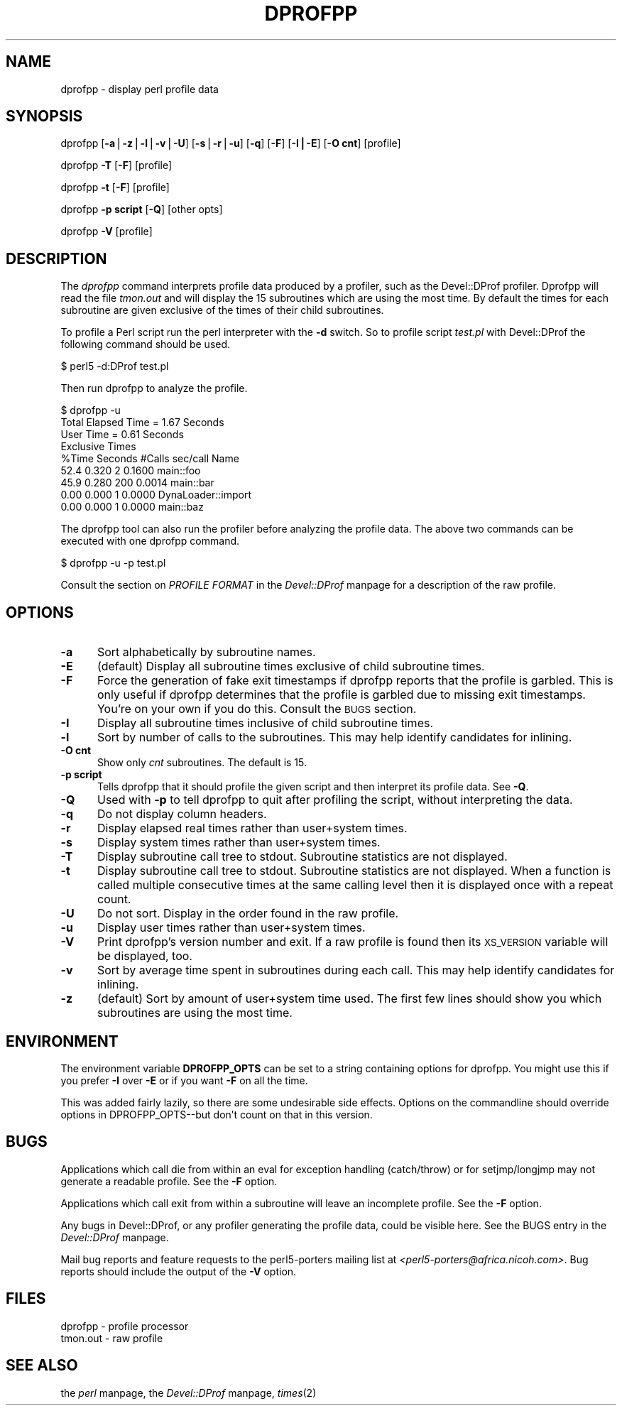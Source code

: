 .rn '' }`
''' $RCSfile$$Revision$$Date$
'''
''' $Log$
'''
.de Sh
.br
.if t .Sp
.ne 5
.PP
\fB\\$1\fR
.PP
..
.de Sp
.if t .sp .5v
.if n .sp
..
.de Ip
.br
.ie \\n(.$>=3 .ne \\$3
.el .ne 3
.IP "\\$1" \\$2
..
.de Vb
.ft CW
.nf
.ne \\$1
..
.de Ve
.ft R

.fi
..
'''
'''
'''     Set up \*(-- to give an unbreakable dash;
'''     string Tr holds user defined translation string.
'''     Bell System Logo is used as a dummy character.
'''
.tr \(*W-|\(bv\*(Tr
.ie n \{\
.ds -- \(*W-
.ds PI pi
.if (\n(.H=4u)&(1m=24u) .ds -- \(*W\h'-12u'\(*W\h'-12u'-\" diablo 10 pitch
.if (\n(.H=4u)&(1m=20u) .ds -- \(*W\h'-12u'\(*W\h'-8u'-\" diablo 12 pitch
.ds L" ""
.ds R" ""
.ds L' '
.ds R' '
'br\}
.el\{\
.ds -- \(em\|
.tr \*(Tr
.ds L" ``
.ds R" ''
.ds L' `
.ds R' '
.ds PI \(*p
'br\}
.\"	If the F register is turned on, we'll generate
.\"	index entries out stderr for the following things:
.\"		TH	Title 
.\"		SH	Header
.\"		Sh	Subsection 
.\"		Ip	Item
.\"		X<>	Xref  (embedded
.\"	Of course, you have to process the output yourself
.\"	in some meaninful fashion.
.if \nF \{
.de IX
.tm Index:\\$1\t\\n%\t"\\$2"
..
.nr % 0
.rr F
.\}
.TH DPROFPP 1 "perl 5.003, patch 05" "7/Oct/96" "User Contributed Perl Documentation"
.IX Title "DPROFPP 1"
.UC
.IX Name "dprofpp - display perl profile data"
.if n .hy 0
.if n .na
.ds C+ C\v'-.1v'\h'-1p'\s-2+\h'-1p'+\s0\v'.1v'\h'-1p'
.de CQ          \" put $1 in typewriter font
.ft CW
'if n "\c
'if t \\&\\$1\c
'if n \\&\\$1\c
'if n \&"
\\&\\$2 \\$3 \\$4 \\$5 \\$6 \\$7
'.ft R
..
.\" @(#)ms.acc 1.5 88/02/08 SMI; from UCB 4.2
.	\" AM - accent mark definitions
.bd B 3
.	\" fudge factors for nroff and troff
.if n \{\
.	ds #H 0
.	ds #V .8m
.	ds #F .3m
.	ds #[ \f1
.	ds #] \fP
.\}
.if t \{\
.	ds #H ((1u-(\\\\n(.fu%2u))*.13m)
.	ds #V .6m
.	ds #F 0
.	ds #[ \&
.	ds #] \&
.\}
.	\" simple accents for nroff and troff
.if n \{\
.	ds ' \&
.	ds ` \&
.	ds ^ \&
.	ds , \&
.	ds ~ ~
.	ds ? ?
.	ds ! !
.	ds /
.	ds q
.\}
.if t \{\
.	ds ' \\k:\h'-(\\n(.wu*8/10-\*(#H)'\'\h"|\\n:u"
.	ds ` \\k:\h'-(\\n(.wu*8/10-\*(#H)'\`\h'|\\n:u'
.	ds ^ \\k:\h'-(\\n(.wu*10/11-\*(#H)'^\h'|\\n:u'
.	ds , \\k:\h'-(\\n(.wu*8/10)',\h'|\\n:u'
.	ds ~ \\k:\h'-(\\n(.wu-\*(#H-.1m)'~\h'|\\n:u'
.	ds ? \s-2c\h'-\w'c'u*7/10'\u\h'\*(#H'\zi\d\s+2\h'\w'c'u*8/10'
.	ds ! \s-2\(or\s+2\h'-\w'\(or'u'\v'-.8m'.\v'.8m'
.	ds / \\k:\h'-(\\n(.wu*8/10-\*(#H)'\z\(sl\h'|\\n:u'
.	ds q o\h'-\w'o'u*8/10'\s-4\v'.4m'\z\(*i\v'-.4m'\s+4\h'\w'o'u*8/10'
.\}
.	\" troff and (daisy-wheel) nroff accents
.ds : \\k:\h'-(\\n(.wu*8/10-\*(#H+.1m+\*(#F)'\v'-\*(#V'\z.\h'.2m+\*(#F'.\h'|\\n:u'\v'\*(#V'
.ds 8 \h'\*(#H'\(*b\h'-\*(#H'
.ds v \\k:\h'-(\\n(.wu*9/10-\*(#H)'\v'-\*(#V'\*(#[\s-4v\s0\v'\*(#V'\h'|\\n:u'\*(#]
.ds _ \\k:\h'-(\\n(.wu*9/10-\*(#H+(\*(#F*2/3))'\v'-.4m'\z\(hy\v'.4m'\h'|\\n:u'
.ds . \\k:\h'-(\\n(.wu*8/10)'\v'\*(#V*4/10'\z.\v'-\*(#V*4/10'\h'|\\n:u'
.ds 3 \*(#[\v'.2m'\s-2\&3\s0\v'-.2m'\*(#]
.ds o \\k:\h'-(\\n(.wu+\w'\(de'u-\*(#H)/2u'\v'-.3n'\*(#[\z\(de\v'.3n'\h'|\\n:u'\*(#]
.ds d- \h'\*(#H'\(pd\h'-\w'~'u'\v'-.25m'\f2\(hy\fP\v'.25m'\h'-\*(#H'
.ds D- D\\k:\h'-\w'D'u'\v'-.11m'\z\(hy\v'.11m'\h'|\\n:u'
.ds th \*(#[\v'.3m'\s+1I\s-1\v'-.3m'\h'-(\w'I'u*2/3)'\s-1o\s+1\*(#]
.ds Th \*(#[\s+2I\s-2\h'-\w'I'u*3/5'\v'-.3m'o\v'.3m'\*(#]
.ds ae a\h'-(\w'a'u*4/10)'e
.ds Ae A\h'-(\w'A'u*4/10)'E
.ds oe o\h'-(\w'o'u*4/10)'e
.ds Oe O\h'-(\w'O'u*4/10)'E
.	\" corrections for vroff
.if v .ds ~ \\k:\h'-(\\n(.wu*9/10-\*(#H)'\s-2\u~\d\s+2\h'|\\n:u'
.if v .ds ^ \\k:\h'-(\\n(.wu*10/11-\*(#H)'\v'-.4m'^\v'.4m'\h'|\\n:u'
.	\" for low resolution devices (crt and lpr)
.if \n(.H>23 .if \n(.V>19 \
\{\
.	ds : e
.	ds 8 ss
.	ds v \h'-1'\o'\(aa\(ga'
.	ds _ \h'-1'^
.	ds . \h'-1'.
.	ds 3 3
.	ds o a
.	ds d- d\h'-1'\(ga
.	ds D- D\h'-1'\(hy
.	ds th \o'bp'
.	ds Th \o'LP'
.	ds ae ae
.	ds Ae AE
.	ds oe oe
.	ds Oe OE
.\}
.rm #[ #] #H #V #F C
.SH "NAME"
.IX Header "NAME"
dprofpp \- display perl profile data
.SH "SYNOPSIS"
.IX Header "SYNOPSIS"
dprofpp [\fB\-a\fR|\fB\-z\fR|\fB\-l\fR|\fB\-v\fR|\fB\-U\fR] [\fB\-s\fR|\fB\-r\fR|\fB\-u\fR] [\fB\-q\fR] [\fB\-F\fR] [\fB\-I|\-E\fR] [\fB\-O cnt\fR] [profile]
.PP
dprofpp \fB\-T\fR [\fB\-F\fR] [profile]
.PP
dprofpp \fB\-t\fR [\fB\-F\fR] [profile]
.PP
dprofpp \fB\-p script\fR [\fB\-Q\fR] [other opts]
.PP
dprofpp \fB\-V\fR [profile]
.SH "DESCRIPTION"
.IX Header "DESCRIPTION"
The \fIdprofpp\fR command interprets profile data produced by a profiler, such
as the Devel::DProf profiler.  Dprofpp will read the file \fItmon.out\fR and
will display the 15 subroutines which are using the most time.  By default
the times for each subroutine are given exclusive of the times of their
child subroutines.
.PP
To profile a Perl script run the perl interpreter with the \fB\-d\fR switch.  So
to profile script \fItest.pl\fR with Devel::DProf the following command should
be used.
.PP
.Vb 1
\&        $ perl5 -d:DProf test.pl
.Ve
Then run dprofpp to analyze the profile.
.PP
.Vb 9
\&        $ dprofpp -u
\&        Total Elapsed Time =    1.67 Seconds
\&                 User Time =    0.61 Seconds
\&        Exclusive Times
\&        %Time Seconds     #Calls sec/call Name
\&         52.4   0.320          2   0.1600 main::foo
\&         45.9   0.280        200   0.0014 main::bar
\&         0.00   0.000          1   0.0000 DynaLoader::import
\&         0.00   0.000          1   0.0000 main::baz
.Ve
The dprofpp tool can also run the profiler before analyzing the profile
data.  The above two commands can be executed with one dprofpp command.
.PP
.Vb 1
\&        $ dprofpp -u -p test.pl
.Ve
Consult the section on \fIPROFILE FORMAT\fR in the \fIDevel::DProf\fR manpage for a description of the raw profile.
.SH "OPTIONS"
.IX Header "OPTIONS"
.Ip "\fB\-a\fR" 5
.IX Item "\fB\-a\fR"
Sort alphabetically by subroutine names.
.Ip "\fB\-E\fR" 5
.IX Item "\fB\-E\fR"
(default)  Display all subroutine times exclusive of child subroutine times.
.Ip "\fB\-F\fR" 5
.IX Item "\fB\-F\fR"
Force the generation of fake exit timestamps if dprofpp reports that the
profile is garbled.  This is only useful if dprofpp determines that the
profile is garbled due to missing exit timestamps.  You're on your own if
you do this.  Consult the \s-1BUGS\s0 section.
.Ip "\fB\-I\fR" 5
.IX Item "\fB\-I\fR"
Display all subroutine times inclusive of child subroutine times.
.Ip "\fB\-l\fR" 5
.IX Item "\fB\-l\fR"
Sort by number of calls to the subroutines.  This may help identify
candidates for inlining.
.Ip "\fB\-O cnt\fR" 5
.IX Item "\fB\-O cnt\fR"
Show only \fIcnt\fR subroutines.  The default is 15.
.Ip "\fB\-p script\fR" 5
.IX Item "\fB\-p script\fR"
Tells dprofpp that it should profile the given script and then interpret its
profile data.  See \fB\-Q\fR.
.Ip "\fB\-Q\fR" 5
.IX Item "\fB\-Q\fR"
Used with \fB\-p\fR to tell dprofpp to quit after profiling the script, without
interpreting the data.
.Ip "\fB\-q\fR" 5
.IX Item "\fB\-q\fR"
Do not display column headers.
.Ip "\fB\-r\fR" 5
.IX Item "\fB\-r\fR"
Display elapsed real times rather than user+system times.
.Ip "\fB\-s\fR" 5
.IX Item "\fB\-s\fR"
Display system times rather than user+system times.
.Ip "\fB\-T\fR" 5
.IX Item "\fB\-T\fR"
Display subroutine call tree to stdout.  Subroutine statistics are
not displayed.
.Ip "\fB\-t\fR" 5
.IX Item "\fB\-t\fR"
Display subroutine call tree to stdout.  Subroutine statistics are not
displayed.  When a function is called multiple consecutive times at the same
calling level then it is displayed once with a repeat count.
.Ip "\fB\-U\fR" 5
.IX Item "\fB\-U\fR"
Do not sort.  Display in the order found in the raw profile.
.Ip "\fB\-u\fR" 5
.IX Item "\fB\-u\fR"
Display user times rather than user+system times.
.Ip "\fB\-V\fR" 5
.IX Item "\fB\-V\fR"
Print dprofpp's version number and exit.  If a raw profile is found then its
\s-1XS_VERSION\s0 variable will be displayed, too.
.Ip "\fB\-v\fR" 5
.IX Item "\fB\-v\fR"
Sort by average time spent in subroutines during each call.  This may help
identify candidates for inlining. 
.Ip "\fB\-z\fR" 5
.IX Item "\fB\-z\fR"
(default) Sort by amount of user+system time used.  The first few lines
should show you which subroutines are using the most time.
.SH "ENVIRONMENT"
.IX Header "ENVIRONMENT"
The environment variable \fBDPROFPP_OPTS\fR can be set to a string containing
options for dprofpp.  You might use this if you prefer \fB\-I\fR over \fB\-E\fR or
if you want \fB\-F\fR on all the time.
.PP
This was added fairly lazily, so there are some undesirable side effects.
Options on the commandline should override options in DPROFPP_OPTS\*(--but
don't count on that in this version.
.SH "BUGS"
.IX Header "BUGS"
Applications which call \f(CWdie\fR from within an eval for exception handling
(catch/throw) or for setjmp/longjmp may not generate a readable profile.
See the \fB\-F\fR option.
.PP
Applications which call \f(CWexit\fR from within a subroutine will leave an
incomplete profile.  See the \fB\-F\fR option.
.PP
Any bugs in Devel::DProf, or any profiler generating the profile data, could
be visible here.  See the \f(CWBUGS\fR entry in the \fIDevel::DProf\fR manpage.
.PP
Mail bug reports and feature requests to the perl5-porters mailing list at
\fI<perl5-porters@africa.nicoh.com>\fR.  Bug reports should include the
output of the \fB\-V\fR option.
.SH "FILES"
.IX Header "FILES"
.PP
.Vb 2
\&        dprofpp         - profile processor
\&        tmon.out        - raw profile
.Ve
.SH "SEE ALSO"
.IX Header "SEE ALSO"
the \fIperl\fR manpage, the \fIDevel::DProf\fR manpage, \fItimes\fR\|(2)

.rn }` ''
